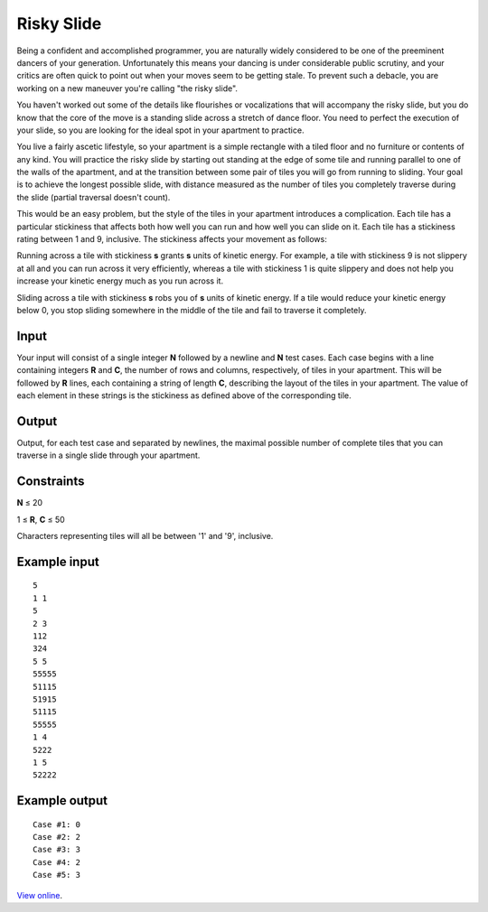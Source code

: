 Risky Slide
===========

Being a confident and accomplished programmer, you are naturally widely
considered to be one of the preeminent dancers of your generation.
Unfortunately this means your dancing is under considerable public scrutiny,
and your critics are often quick to point out when your moves seem to be
getting stale. To prevent such a debacle, you are working on a new maneuver
you're calling "the risky slide".

You haven't worked out some of the details like flourishes or vocalizations
that will accompany the risky slide, but you do know that the core of the move
is a standing slide across a stretch of dance floor. You need to perfect the
execution of your slide, so you are looking for the ideal spot in your
apartment to practice.

You live a fairly ascetic lifestyle, so your apartment is a simple rectangle
with a tiled floor and no furniture or contents of any kind. You will practice
the risky slide by starting out standing at the edge of some tile and running
parallel to one of the walls of the apartment, and at the transition between
some pair of tiles you will go from running to sliding. Your goal is to achieve
the longest possible slide, with distance measured as the number of tiles you
completely traverse during the slide (partial traversal doesn't count).

This would be an easy problem, but the style of the tiles in your apartment
introduces a complication. Each tile has a particular stickiness that affects
both how well you can run and how well you can slide on it. Each tile has a
stickiness rating between 1 and 9, inclusive. The stickiness affects your
movement as follows:

Running across a tile with stickiness **s** grants **s** units of kinetic
energy. For example, a tile with stickiness 9 is not slippery at all and you
can run across it very efficiently, whereas a tile with stickiness 1 is quite
slippery and does not help you increase your kinetic energy much as you run
across it.

Sliding across a tile with stickiness **s** robs you of **s** units of kinetic
energy. If a tile would reduce your kinetic energy below 0, you stop sliding
somewhere in the middle of the tile and fail to traverse it completely.

Input
-----

Your input will consist of a single integer **N** followed by a newline and
**N** test cases. Each case begins with a line containing integers **R** and
**C**, the number of rows and columns, respectively, of tiles in your
apartment. This will be followed by **R** lines, each containing a string of
length **C**, describing the layout of the tiles in your apartment. The value
of each element in these strings is the stickiness as defined above of the
corresponding tile.

Output
------

Output, for each test case and separated by newlines, the maximal possible
number of complete tiles that you can traverse in a single slide through
your apartment.

Constraints
-----------

**N** ≤ 20

1 ≤ **R**, **C** ≤ 50

Characters representing tiles will all be between '1' and '9', inclusive.

Example input
-------------

::

    5
    1 1
    5
    2 3
    112
    324
    5 5
    55555
    51115
    51915
    51115
    55555
    1 4
    5222
    1 5
    52222

Example output
--------------

::

    Case #1: 0
    Case #2: 2
    Case #3: 3
    Case #4: 2
    Case #5: 3

`View online <https://www.facebook.com/hackercup/problems.php?pid=185328794823941&round=173585106010813>`_.
